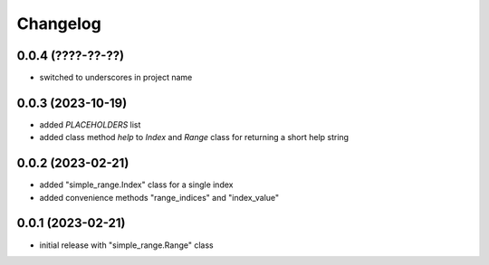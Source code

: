 Changelog
=========

0.0.4 (????-??-??)
------------------

- switched to underscores in project name


0.0.3 (2023-10-19)
------------------

- added `PLACEHOLDERS` list
- added class method `help` to `Index` and `Range` class for returning a short help string


0.0.2 (2023-02-21)
------------------

- added "simple_range.Index" class for a single index
- added convenience methods "range_indices" and "index_value"


0.0.1 (2023-02-21)
------------------

- initial release with "simple_range.Range" class

